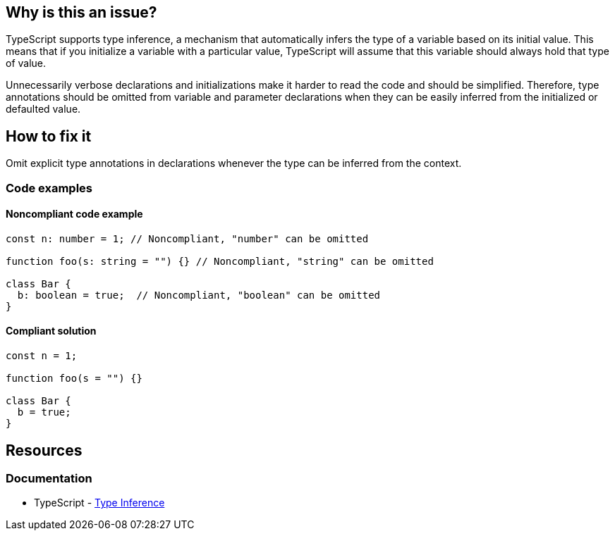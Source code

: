 == Why is this an issue?

TypeScript supports type inference, a mechanism that automatically infers the type of a variable based on its initial value. This means that if you initialize a variable with a particular value, TypeScript will assume that this variable should always hold that type of value.

Unnecessarily verbose declarations and initializations make it harder to read the code and should be simplified. Therefore, type annotations should be omitted from variable and parameter declarations when they can be easily inferred from the initialized or defaulted value.

== How to fix it

Omit explicit type annotations in declarations whenever the type can be inferred from the context.

=== Code examples

==== Noncompliant code example

[source,javascript,diff-id=1,diff-type=noncompliant]
----
const n: number = 1; // Noncompliant, "number" can be omitted

function foo(s: string = "") {} // Noncompliant, "string" can be omitted

class Bar {
  b: boolean = true;  // Noncompliant, "boolean" can be omitted
}
----

==== Compliant solution

[source,javascript,diff-id=1,diff-type=compliant]
----
const n = 1;

function foo(s = "") {}

class Bar {
  b = true;
}
----

== Resources
=== Documentation

* TypeScript - https://www.typescriptlang.org/docs/handbook/type-inference.html[Type Inference]
